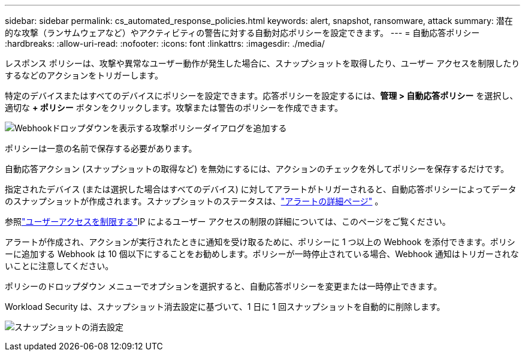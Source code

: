 ---
sidebar: sidebar 
permalink: cs_automated_response_policies.html 
keywords: alert, snapshot, ransomware, attack 
summary: 潜在的な攻撃（ランサムウェアなど）やアクティビティの警告に対する自動対応ポリシーを設定できます。 
---
= 自動応答ポリシー
:hardbreaks:
:allow-uri-read: 
:nofooter: 
:icons: font
:linkattrs: 
:imagesdir: ./media/


[role="lead"]
レスポンス ポリシーは、攻撃や異常なユーザー動作が発生した場合に、スナップショットを取得したり、ユーザー アクセスを制限したりするなどのアクションをトリガーします。

特定のデバイスまたはすべてのデバイスにポリシーを設定できます。応答ポリシーを設定するには、*管理 > 自動応答ポリシー* を選択し、適切な *+ ポリシー* ボタンをクリックします。攻撃または警告のポリシーを作成できます。

image:ws_add_attack_policy.png["Webhookドロップダウンを表示する攻撃ポリシーダイアログを追加する"]

ポリシーは一意の名前で保存する必要があります。

自動応答アクション (スナップショットの取得など) を無効にするには、アクションのチェックを外してポリシーを保存するだけです。

指定されたデバイス (または選択した場合はすべてのデバイス) に対してアラートがトリガーされると、自動応答ポリシーによってデータのスナップショットが作成されます。スナップショットのステータスは、link:cs_alert_data.html#the-alert-details-page["アラートの詳細ページ"] 。

参照link:cs_restrict_user_access.html["ユーザーアクセスを制限する"]IP によるユーザー アクセスの制限の詳細については、このページをご覧ください。

アラートが作成され、アクションが実行されたときに通知を受け取るために、ポリシーに 1 つ以上の Webhook を添付できます。ポリシーに追加する Webhook は 10 個以下にすることをお勧めします。ポリシーが一時停止されている場合、Webhook 通知はトリガーされないことに注意してください。

ポリシーのドロップダウン メニューでオプションを選択すると、自動応答ポリシーを変更または一時停止できます。

Workload Security は、スナップショット消去設定に基づいて、1 日に 1 回スナップショットを自動的に削除します。

image:CloudSecure_SnapshotPurgeSettings.png["スナップショットの消去設定"]
